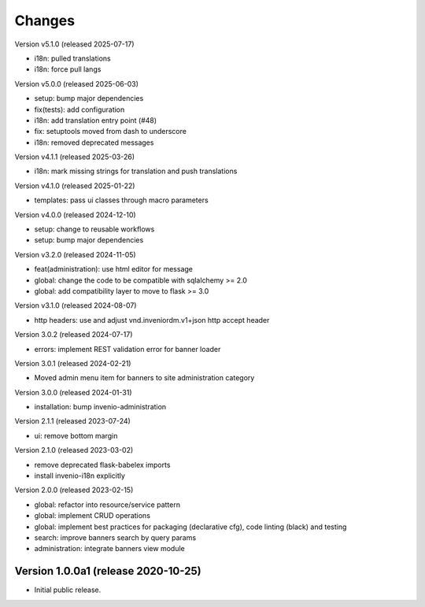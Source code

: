 ..
    Copyright (C) 2020-2024 CERN.
    Copyright (C) 2024-2025 Graz University of Technology.

    Invenio-Banners is free software; you can redistribute it and/or modify
    it under the terms of the MIT License; see LICENSE file for more details.

Changes
=======

Version v5.1.0 (released 2025-07-17)

- i18n: pulled translations
- i18n: force pull langs

Version v5.0.0 (released 2025-06-03)

- setup: bump major dependencies
- fix(tests): add configuration
- i18n: add translation entry point (#48)
- fix: setuptools moved from dash to underscore
- i18n: removed deprecated messages

Version v4.1.1 (released 2025-03-26)

- i18n: mark missing strings for translation and push translations

Version v4.1.0 (released 2025-01-22)

- templates: pass ui classes through macro parameters

Version v4.0.0 (released 2024-12-10)

- setup: change to reusable workflows
- setup: bump major dependencies

Version v3.2.0 (released 2024-11-05)

- feat(administration): use html editor for message
- global: change the code to be compatible with sqlalchemy >= 2.0
- global: add compatibility layer to move to flask >= 3.0

Version v3.1.0 (released 2024-08-07)

- http headers: use and adjust vnd.inveniordm.v1+json http accept header

Version 3.0.2 (released 2024-07-17)

- errors: implement REST validation error for banner loader

Version 3.0.1 (released 2024-02-21)

- Moved admin menu item for banners to site administration category

Version 3.0.0 (released 2024-01-31)

- installation: bump invenio-administration

Version 2.1.1 (released 2023-07-24)

- ui: remove bottom margin

Version 2.1.0 (released 2023-03-02)

- remove deprecated flask-babelex imports
- install invenio-i18n explicitly

Version 2.0.0 (released 2023-02-15)

- global: refactor into resource/service pattern
- global: implement CRUD operations
- global: implement best practices for packaging (declarative cfg), code
  linting (black) and testing
- search: improve banners search by query params
- administration: integrate banners view module


Version 1.0.0a1 (release 2020-10-25)
------------------------------------

- Initial public release.
